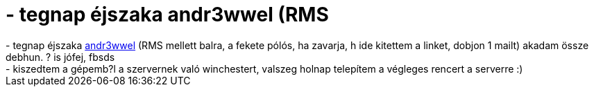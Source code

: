 = - tegnap éjszaka andr3wwel (RMS

:slug: tegnap_ejszaka_andr3wwel_rms
:category: regi
:tags: hu
:date: 2004-08-22T22:22:06Z
++++
- tegnap éjszaka <a href=http://www.bableves.hu/RMS.jpg>andr3wwel</a> (RMS mellett balra, a fekete pólós, ha zavarja, h ide kitettem a linket, dobjon 1 mailt) akadam össze debhun. ? is jófej, fbsds<br>- kiszedtem a gépemb?l a szervernek való winchestert, valszeg holnap telepítem a végleges rencert a serverre :)
++++
